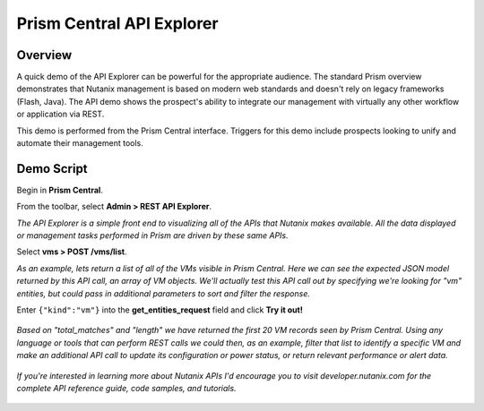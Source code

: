 .. _api:

--------------------------
Prism Central API Explorer
--------------------------

Overview
++++++++

A quick demo of the API Explorer can be powerful for the appropriate audience. The standard Prism overview demonstrates that Nutanix management is based on modern web standards and doesn't rely on legacy frameworks (Flash, Java). The API demo shows the prospect's ability to integrate our management with virtually any other workflow or application via REST.

This demo is performed from the Prism Central interface. Triggers for this demo include prospects looking to unify and automate their management tools.

Demo Script
+++++++++++

Begin in **Prism Central**.

From the toolbar, select **Admin > REST API Explorer**.

*The API Explorer is a simple front end to visualizing all of the APIs that Nutanix makes available. All the data displayed or management tasks performed in Prism are driven by these same APIs.*

Select **vms > POST /vms/list**.

*As an example, lets return a list of all of the VMs visible in Prism Central. Here we can see the expected JSON model returned by this API call, an array of VM objects. We'll actually test this API call out by specifying we're looking for "vm" entities, but could pass in additional parameters to sort and filter the response.*

Enter ``{"kind":"vm"}`` into the **get_entities_request** field and click **Try it out!**

.. figure:: images/1.png

*Based on "total_matches" and "length" we have returned the first 20 VM records seen by Prism Central. Using any language or tools that can perform REST calls we could then, as an example, filter that list to identify a specific VM and make an additional API call to update its configuration or power status, or return relevant performance or alert data.*

.. figure:: images/2.png

*If you're interested in learning more about Nutanix APIs I'd encourage you to visit developer.nutanix.com for the complete API reference guide, code samples, and tutorials.*

.. figure:: images/3.png
